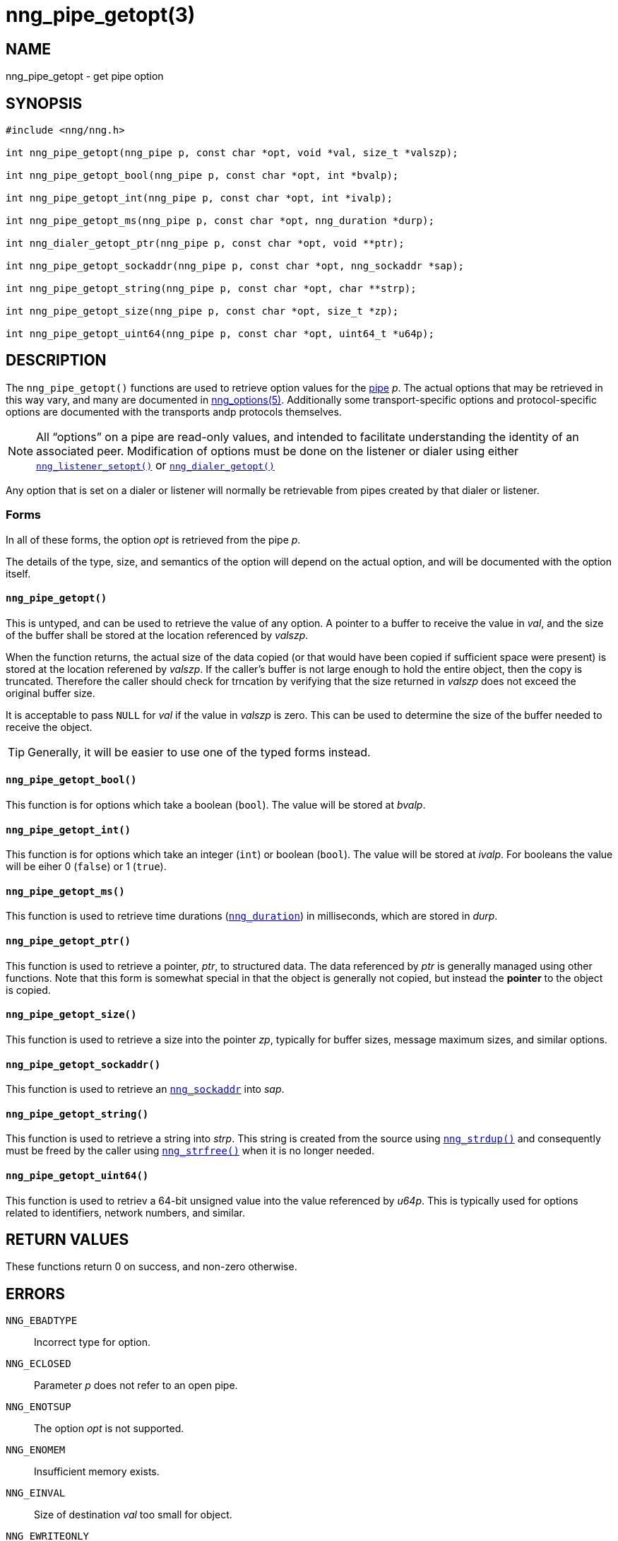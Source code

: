 = nng_pipe_getopt(3)
//
// Copyright 2018 Staysail Systems, Inc. <info@staysail.tech>
// Copyright 2018 Capitar IT Group BV <info@capitar.com>
//
// This document is supplied under the terms of the MIT License, a
// copy of which should be located in the distribution where this
// file was obtained (LICENSE.txt).  A copy of the license may also be
// found online at https://opensource.org/licenses/MIT.
//

== NAME

nng_pipe_getopt - get pipe option

== SYNOPSIS

[source, c]
----
#include <nng/nng.h>

int nng_pipe_getopt(nng_pipe p, const char *opt, void *val, size_t *valszp);

int nng_pipe_getopt_bool(nng_pipe p, const char *opt, int *bvalp);

int nng_pipe_getopt_int(nng_pipe p, const char *opt, int *ivalp);

int nng_pipe_getopt_ms(nng_pipe p, const char *opt, nng_duration *durp);

int nng_dialer_getopt_ptr(nng_pipe p, const char *opt, void **ptr);

int nng_pipe_getopt_sockaddr(nng_pipe p, const char *opt, nng_sockaddr *sap);

int nng_pipe_getopt_string(nng_pipe p, const char *opt, char **strp);

int nng_pipe_getopt_size(nng_pipe p, const char *opt, size_t *zp);

int nng_pipe_getopt_uint64(nng_pipe p, const char *opt, uint64_t *u64p);
----

== DESCRIPTION

(((options, pipe)))
The `nng_pipe_getopt()` functions are used to retrieve option values for
the <<nng_pipe.5#,pipe>> _p_.
The actual options that may be retrieved in this way
vary, and many are documented in <<nng_options.5#,nng_options(5)>>.
Additionally some transport-specific options and protocol-specific options are
documented with the transports andp protocols themselves.

NOTE: All "`options`" on a pipe are read-only values, and intended to
facilitate understanding the identity of an associated peer.
Modification of options must be done on the listener or dialer using either
<<nng_listener_setopt.3#,`nng_listener_setopt()`>> or
<<nng_dialer_getopt.3#,`nng_dialer_getopt()`>>

Any option that is set on a dialer or listener will normally be retrievable
from pipes created by that dialer or listener.

=== Forms

In all of these forms, the option _opt_ is retrieved from the pipe _p_.

The details of the type, size, and semantics of the option will depend
on the actual option, and will be documented with the option itself.

==== `nng_pipe_getopt()`

This is untyped, and can be used to retrieve the value of any option.
A pointer to a buffer to receive the value in _val_, and the size of the
buffer shall be stored at the location referenced by _valszp_.

When the function returns, the actual size of the data copied (or that
would have been copied if sufficient space were present) is stored at
the location referened by _valszp_.
If the caller's buffer is not large enough to hold the entire object,
then the copy is truncated.
Therefore the caller should check for trncation by verifying that the
size returned in _valszp_ does not exceed the original buffer size.

It is acceptable to pass `NULL` for _val_ if the value in _valszp_ is zero.
This can be used to determine the size of the buffer needed to receive
the object.

TIP: Generally, it will be easier to use one of the typed forms instead.

==== `nng_pipe_getopt_bool()`

This function is for options which take a boolean (`bool`).
The value will be stored at _bvalp_.

==== `nng_pipe_getopt_int()`

This function is for options which take an integer (`int`) or boolean (`bool`).
The value will be stored at _ivalp_.  For booleans the value will be eiher 0
(`false`) or 1 (`true`).

==== `nng_pipe_getopt_ms()`

This function is used to retrieve time durations
(<<nng_duration.5#,`nng_duration`>>) in milliseconds, which are stored in
_durp_.

==== `nng_pipe_getopt_ptr()`
This function is used to retrieve a pointer, _ptr_, to structured data.
The data referenced by _ptr_ is generally managed using other functions.
Note that this form is somewhat special in that the object is generally
not copied, but instead the *pointer* to the object is copied.

==== `nng_pipe_getopt_size()`

This function is used to retrieve a size into the pointer _zp_,
typically for buffer sizes, message maximum sizes, and similar options.

==== `nng_pipe_getopt_sockaddr()`

This function is used to retrieve an <<nng_sockaddr.5#,`nng_sockaddr`>>
into _sap_.

==== `nng_pipe_getopt_string()`

This function is used to retrieve a string into _strp_.
This string is created from the source using <<nng_strdup.3#,`nng_strdup()`>>
and consequently must be freed by the caller using
<<nng_strfree.3#,`nng_strfree()`>> when it is no longer needed.

==== `nng_pipe_getopt_uint64()`

This function is used to retriev a 64-bit unsigned value into the value
referenced by _u64p_.
This is typically used for options
related to identifiers, network numbers, and similar.

== RETURN VALUES

These functions return 0 on success, and non-zero otherwise.

== ERRORS

`NNG_EBADTYPE`:: Incorrect type for option.
`NNG_ECLOSED`:: Parameter _p_ does not refer to an open pipe.
`NNG_ENOTSUP`:: The option _opt_ is not supported.
`NNG_ENOMEM`:: Insufficient memory exists.
`NNG_EINVAL`:: Size of destination _val_ too small for object.
`NNG_EWRITEONLY`:: The option _opt_ is write-only.

== SEE ALSO

<<nng_dialer_setopt.3#,nng_dialer_setopt(3)>>
<<nng_getopt.3#,nng_getopt(3)>>,
<<nng_listener_setopt.3#,nng_listener_setopt(3)>>
<<nng_msg_get_pipe.3#,nng_msg_get_pipe(3)>>
<<nng_strdup.3#,nng_strdup(3)>>,
<<nng_strerror.3#,nng_strerror(3)>>,
<<nng_strfree.3#,nng_strfree(3)>>,
<<nng_duration.5#,nng_duration(5)>>,
<<nng_options.5#,nng_options(5)>>,
<<nng_pipe.5#,nng_pipe(5)>>,
<<nng_sockaddr.5#,nng_sockaddr(5)>>,
<<nng.7#,nng(7)>>
